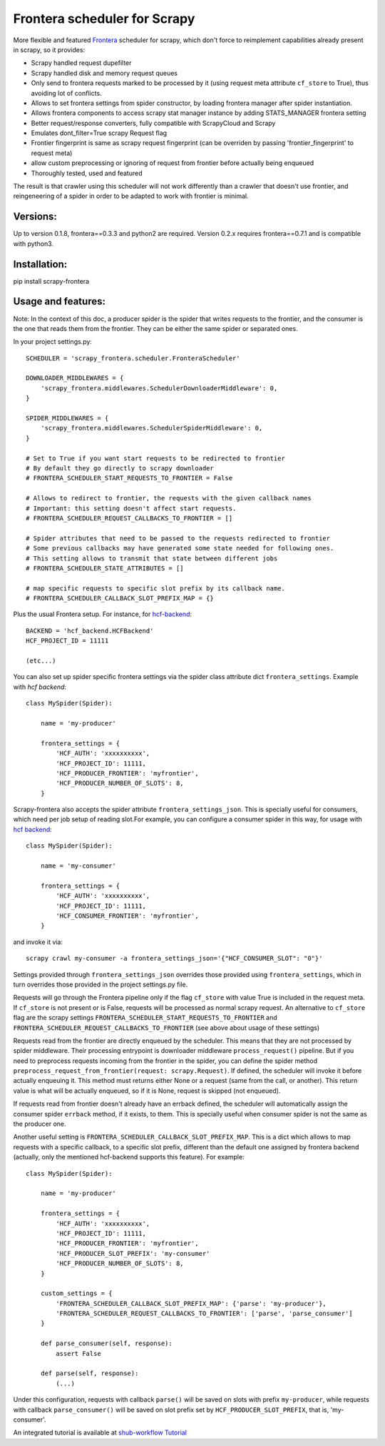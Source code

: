 Frontera scheduler for Scrapy
=============================

More flexible and featured `Frontera <https://github.com/scrapinghub/frontera>`_ scheduler for scrapy, which don't force to reimplement
capabilities already present in scrapy, so it provides:

- Scrapy handled request dupefilter
- Scrapy handled disk and memory request queues
- Only send to frontera requests marked to be processed by it (using request meta attribute ``cf_store`` to True), thus avoiding lot of conflicts.
- Allows to set frontera settings from spider constructor, by loading frontera manager after spider instantiation.
- Allows frontera components to access scrapy stat manager instance by adding STATS_MANAGER frontera setting
- Better request/response converters, fully compatible with ScrapyCloud and Scrapy
- Emulates dont_filter=True scrapy Request flag
- Frontier fingerprint is same as scrapy request fingerprint (can be overriden by passing 'frontier_fingerprint' to request meta)
- allow custom preprocessing or ignoring of request from frontier before actually being enqueued
- Thoroughly tested, used and featured

The result is that crawler using this scheduler will not work differently than a crawler that doesn't use frontier, and
reingeneering of a spider in order to be adapted to work with frontier is minimal. 


Versions:
---------

Up to version 0.1.8, frontera==0.3.3 and python2 are required. Version 0.2.x requires frontera==0.7.1 and is compatible with python3.

Installation:
-------------

pip install scrapy-frontera


Usage and features:
-------------------

Note: In the context of this doc, a producer spider is the spider that writes requests to the frontier, and the consumer is the one that reads
them from the frontier. They can be either the same spider or separated ones.

In your project settings.py::

    SCHEDULER = 'scrapy_frontera.scheduler.FronteraScheduler'

    DOWNLOADER_MIDDLEWARES = {
        'scrapy_frontera.middlewares.SchedulerDownloaderMiddleware': 0,
    }

    SPIDER_MIDDLEWARES = {
        'scrapy_frontera.middlewares.SchedulerSpiderMiddleware': 0,
    }

    # Set to True if you want start requests to be redirected to frontier
    # By default they go directly to scrapy downloader
    # FRONTERA_SCHEDULER_START_REQUESTS_TO_FRONTIER = False

    # Allows to redirect to frontier, the requests with the given callback names
    # Important: this setting doesn't affect start requests.
    # FRONTERA_SCHEDULER_REQUEST_CALLBACKS_TO_FRONTIER = []

    # Spider attributes that need to be passed to the requests redirected to frontier
    # Some previous callbacks may have generated some state needed for following ones.
    # This setting allows to transmit that state between different jobs
    # FRONTERA_SCHEDULER_STATE_ATTRIBUTES = []

    # map specific requests to specific slot prefix by its callback name.
    # FRONTERA_SCHEDULER_CALLBACK_SLOT_PREFIX_MAP = {}


Plus the usual Frontera setup. For instance, for `hcf-backend <https://github.com/scrapinghub/hcf-backend>`_::

    BACKEND = 'hcf_backend.HCFBackend'
    HCF_PROJECT_ID = 11111

    (etc...)

You can also set up spider specific frontera settings via the spider class attribute dict ``frontera_settings``. Example
with `hcf backend`::

    class MySpider(Spider):

        name = 'my-producer'

        frontera_settings = {
            'HCF_AUTH': 'xxxxxxxxxx',
            'HCF_PROJECT_ID': 11111,
            'HCF_PRODUCER_FRONTIER': 'myfrontier',
            'HCF_PRODUCER_NUMBER_OF_SLOTS': 8,
        }

Scrapy-frontera also accepts the spider attribute ``frontera_settings_json``. This is specially useful for consumers, which need per job
setup of reading slot.For example, you can configure a consumer spider in this way, for usage with `hcf backend <https://github.com/scrapinghub/hcf-backend>`_::

    class MySpider(Spider):

        name = 'my-consumer'

        frontera_settings = {
            'HCF_AUTH': 'xxxxxxxxxx',
            'HCF_PROJECT_ID': 11111,
            'HCF_CONSUMER_FRONTIER': 'myfrontier',
        }


and invoke it via::

        scrapy crawl my-consumer -a frontera_settings_json='{"HCF_CONSUMER_SLOT": "0"}'

Settings provided through ``frontera_settings_json`` overrides those provided using ``frontera_settings``, which in turn overrides those provided in the
project settings.py file.

Requests will go through the Frontera pipeline only if the flag ``cf_store`` with value True is included in the request meta. If ``cf_store`` is not present
or is False, requests will be processed as normal scrapy request. An alternative to ``cf_store`` flag are the scrapy settings ``FRONTERA_SCHEDULER_START_REQUESTS_TO_FRONTIER`` and ``FRONTERA_SCHEDULER_REQUEST_CALLBACKS_TO_FRONTIER`` (see above about usage of these settings)

Requests read from the frontier are directly enqueued by the scheduler. This means that they are not processed by spider middleware. Their
processing entrypoint is downloader middleware ``process_request()`` pipeline. But if you need to preprocess requests incoming from the frontier
in the spider, you can define the spider method ``preprocess_request_from_frontier(request: scrapy.Request)``. If defined, the scheduler will invoke
it before actually enqueuing it. This method must returns either None or a request (same from the call, or another). This return value is what
will be actually enqueued, so if it is None, request is skipped (not enqueued).

If requests read from frontier doesn't already have an errback defined, the scheduler will automatically assign the consumer spider ``errback`` method,
if it exists, to them. This is specially useful when consumer spider is not the same as the producer one.

Another useful setting is ``FRONTERA_SCHEDULER_CALLBACK_SLOT_PREFIX_MAP``. This is a dict which allows to map requests with a specific callback, to a specific slot prefix, different than the default one assigned by frontera backend (actually, only the mentioned hcf-backend supports this feature). For example::

    class MySpider(Spider):

        name = 'my-producer'

        frontera_settings = {
            'HCF_AUTH': 'xxxxxxxxxx',
            'HCF_PROJECT_ID': 11111,
            'HCF_PRODUCER_FRONTIER': 'myfrontier',
            'HCF_PRODUCER_SLOT_PREFIX': 'my-consumer'
            'HCF_PRODUCER_NUMBER_OF_SLOTS': 8,
        }

        custom_settings = {
            'FRONTERA_SCHEDULER_CALLBACK_SLOT_PREFIX_MAP': {'parse': 'my-producer'},
            'FRONTERA_SCHEDULER_REQUEST_CALLBACKS_TO_FRONTIER': ['parse', 'parse_consumer']
        }

        def parse_consumer(self, response):
            assert False

        def parse(self, response):
            (...)

Under this configuration, requests with callback ``parse()`` will be saved on slots with prefix ``my-producer``, while requests with callback ``parse_consumer()`` will be saved on slot prefix set by ``HCF_PRODUCER_SLOT_PREFIX``, that is, 'my-consumer'.

An integrated tutorial is available at `shub-workflow Tutorial <https://github.com/scrapinghub/shub-workflow/wiki/Basic-Tutorial>`_
